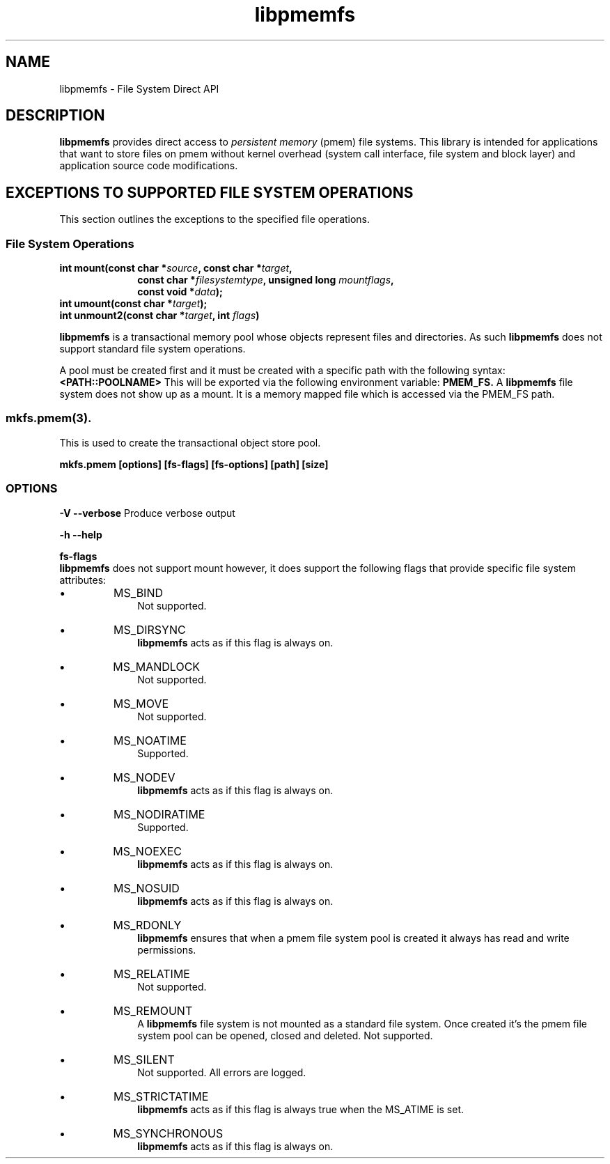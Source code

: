 .\"
.\" Copyright 2016, Intel Corporation
.\"
.\" Redistribution and use in source and binary forms, with or without
.\" modification, are permitted provided that the following conditions
.\" are met:
.\"
.\"	* Redistributions of source code must retain the above copyright
.\"	  notice, this list of conditions and the following disclaimer.
.\"
.\"	* Redistributions in binary form must reproduce the above copyright
.\"	  notice, this list of conditions and the following disclaimer in
.\"	  the documentation and/or other materials provided with the
.\"	  distribution.
.\"
.\"	* Neither the name of the copyright holder nor the names of its
.\"	  contributors may be used to endorse or promote products derived
.\"	  from this software without specific prior written permission.
.\"
.\" THIS SOFTWARE IS PROVIDED BY THE COPYRIGHT HOLDERS AND CONTRIBUTORS
.\" "AS IS" AND ANY EXPRESS OR IMPLIED WARRANTIES, INCLUDING, BUT NOT
.\" LIMITED TO, THE IMPLIED WARRANTIES OF MERCHANTABILITY AND FITNESS FOR
.\" A PARTICULAR PURPOSE ARE DISCLAIMED. IN NO EVENT SHALL THE COPYRIGHT
.\" OWNER OR CONTRIBUTORS BE LIABLE FOR ANY DIRECT, INDIRECT, INCIDENTAL,
.\" SPECIAL, EXEMPLARY, OR CONSEQUENTIAL DAMAGES (INCLUDING, BUT NOT
.\" LIMITED TO, PROCUREMENT OF SUBSTITUTE GOODS OR SERVICES; LOSS OF USE,
.\" DATA, OR PROFITS; OR BUSINESS INTERRUPTION) HOWEVER CAUSED AND ON ANY
.\" THEORY OF LIABILITY, WHETHER IN CONTRACT, STRICT LIABILITY, OR TORT
.\" (INCLUDING NEGLIGENCE OR OTHERWISE) ARISING IN ANY WAY OUT OF THE USE
.\" OF THIS SOFTWARE, EVEN IF ADVISED OF THE POSSIBILITY OF SUCH DAMAGE.
.\"
.\"
.\" libpmemfs.3 -- man-page for libpmemfs
.\"
.\" Format this man-page with:
.\" man -l libpmemfs.3
.\" or
.\" groff -man -Tascii libpmemfs.3
.\"
.TH libpmemfs 3 "libpmemfs version 0.1" "NVM Library"
.SH NAME
libpmemfs \- File System Direct API
.br
.sp
.SH DESCRIPTION
.PP
.B libpmemfs
provides direct access to
.I persistent memory
(pmem)
file systems.
This library is intended for applications that want to store files on
pmem without kernel overhead (system call interface, file system and block layer)
and application source code modifications.
.sp
.SH EXCEPTIONS TO SUPPORTED FILE SYSTEM OPERATIONS
This section outlines the exceptions to the specified file operations.
.br
.SS File System Operations
.sp
.br
.BI "int mount(const char *" source ", const char *" target ","
.RS  10
.BI "const char *" filesystemtype ", unsigned long " mountflags ","
.RE
.RS 10
.BI "const void *" data );
.RE
.BI "int umount(const char *" target );
.br
.BI "int unmount2(const char *" target ", int " flags )
.br
.sp
.B libpmemfs
is a transactional memory pool whose objects represent files and directories.
As such
.B libpmemfs
does not support standard file system operations.
.sp
A pool must be created first and it must be created with a specific
path with the following syntax:
.B <PATH::POOLNAME>
This will be exported via the following environment variable:
.B PMEM_FS.
A
.B libpmemfs
file system does not show up as a mount. It is a memory mapped file
which is accessed via the PMEM_FS path.
.RE
.SS mkfs.pmem(3).
This is used to create the transactional object store pool.
.sp
.B mkfs.pmem [options] [fs-flags] [fs-options] [path] [size]
.SS OPTIONS
.B -V --verbose
Produce  verbose output
.sp
.B -h --help
.sp
.B fs-flags
.br
.B libpmemfs
does not support mount however, it does support the following flags
that provide specific file system attributes:
.IP \[bu]
MS_BIND
.RS 10
Not supported.
.RE
.IP \[bu]
MS_DIRSYNC
.RS 10
.B libpmemfs
acts as if this flag is always on.
.RE
.IP \[bu]
MS_MANDLOCK
.RS 10
Not supported.
.RE
.IP \[bu]
MS_MOVE
.RS 10
Not supported.
.RE
.IP \[bu]
MS_NOATIME
.RS 10
Supported.
.RE
.IP \[bu]
MS_NODEV
.RS 10
.B libpmemfs
acts as if this flag is always on.
.RE
.IP \[bu]
MS_NODIRATIME
.RS 10
Supported.
.RE
.IP \[bu]
MS_NOEXEC
.RS 10
.B libpmemfs
acts as if this flag is always on.
.RE
.IP \[bu]
MS_NOSUID
.RS 10
.B libpmemfs
acts as if this flag is always on.
.RE
.IP \[bu]
MS_RDONLY
.RS 10
.B libpmemfs
ensures that when a pmem file system pool is created it
always has read and write permissions.
.RE
.IP \[bu]
MS_RELATIME
.RS 10
Not supported.
.RE
.IP \[bu]
MS_REMOUNT
.RS 10
A
.B libpmemfs
file system is not mounted as a standard file system. Once created it's the
pmem file system pool can be opened, closed and deleted.
Not supported.
.RE
.IP \[bu]
MS_SILENT
.RS 10
Not supported. All errors are logged.
.RE
.IP \[bu]
MS_STRICTATIME
.RS 10
.B libpmemfs
acts as if this flag is always true when the MS_ATIME is set.
.RE
.IP \[bu]
MS_SYNCHRONOUS
.RS 10
.B libpmemfs
acts as if this flag is always on.
.RE
